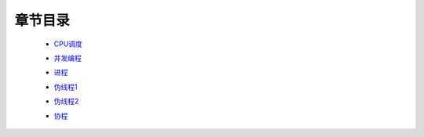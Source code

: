 章节目录
=======
    - CPU调度_
        .. _CPU调度: CPU调度.rst
    - 并发编程_
        .. _并发编程: 并发编程.rst
    - 进程_
        .. _进程: 进程.rst
    - 伪线程1_
        .. _伪线程1: 伪线程1.rst
    - 伪线程2_
        .. _伪线程2: 伪线程2.rst
    - 协程_
        .. _协程: 协程.rst

